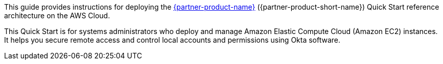 // Replace the content in <>
// Identify your target audience and explain how/why they would use this Quick Start.
//Avoid borrowing text from third-party websites (copying text from AWS service documentation is fine). Also, avoid marketing-speak, focusing instead on the technical aspect.

This guide provides instructions for deploying the https://www.okta.com/products/advanced-server-access/[{partner-product-name}^] ({partner-product-short-name}) Quick Start reference architecture on the AWS Cloud. 

This Quick Start is for systems administrators who deploy and manage Amazon Elastic Compute Cloud (Amazon EC2) instances. It helps you secure remote access and control local accounts and permissions using Okta software. 
